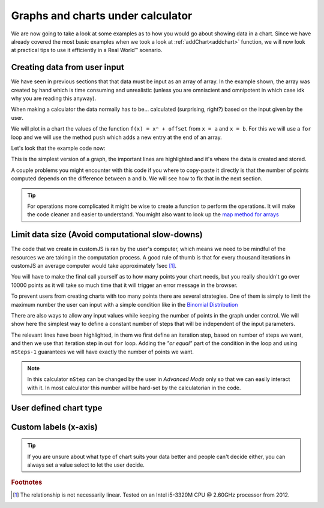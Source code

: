 .. _graphChart:
Graphs and charts under calculator
==================================

We are now going to take a look at some examples as to how you would go about showing data in a chart. Since we have already covered the most basic examples when we took a look at :ref:`addChart<addchart>` function, we will now look at practical tips to use it efficiently in a Real World™ scenario.

Creating data from user input
-----------------------------

We have seen in previous sections that that data must be input as an array of array. In the example shown, the array was created by hand which is time consuming and unrealistic (unless you are omniscient and omnipotent in which case idk why you are reading this anyway). 

When making a calculator the data normally has to be... calculated (surprising, right?) based on the input given by the user.

We will plot in a chart the values of the function ``f(x) = xⁿ + offset`` from ``x = a`` and ``x = b``. For this we will use a ``for`` loop and we will use the method ``push`` which adds a new entry at the end of an array. 

.. seealso::
    We have created a calculator using this code so that you can see the results for yourself. Check it out at `Dynamic Graphs (create data) <https://bb.omnicalculator.com/#/calculators/1967>`__ on BB

Let's look that the example code now:

.. code-block:: javascript
    :linenos:
    :emphasize-lines: 9-13

    'use strict';

    omni.onResult(['a','b','offset','n'],function(ctx){
    var chartData = [],
        n = ctx.getNumberValue('n'),
        a = ctx.getNumberValue('a'),
        b = ctx.getNumberValue('b'),
        offset = ctx.getNumberValue('offset');
    for(var i = a; i <= b; i++){
        chartData.push([mathjs.format(i,2), // x-value
                        mathjs.pow(i, n)+offset // y-value
                        ]);
    }
    ctx.addChart({type: 'line',
                  labels: ['x', 'y1'],
                  data: chartData,
                  title: "Chart",
                  afterVariable: "",
                  alwaysShown: false
                });
    });

This is the simplest version of a graph, the important lines are highlighted and it's where the data is created and stored. 

A couple problems you might encounter with this code if you where to copy-paste it directly is that the number of points computed depends on the difference between ``a`` and ``b``. We will see how to fix that in the next section.

.. tip::
    For operations more complicated it might be wise to create a function to perform the operations. It will make the code cleaner and easier to understand. You might also want to look up the `map method for arrays <https://www.w3schools.com/jsref/jsref_map.asp>`__


Limit data size (Avoid computational slow-downs)
------------------------------------------------

The code that we create in customJS is ran by the user's computer, which means we need to be mindful of the resources we are taking in the computation process. A good rule of thumb is that for every thousand iterations in customJS an average computer would take approximately 1sec [#f1]_. 

You will have to make the final call yourself as to how many points your chart needs, but you really shouldn't go over 10000 points as it will take so much time that it will trigger an error message in the browser. 

To prevent users from creating charts with too many points there are several strategies. One of them is simply to limit the maximum number the user can input with a simple condition like in the `Binomial Distribution <https://bb.omnicalculator.com/#/calculators/461>`__ 

There are also ways to allow any input values while keeping the number of points in the graph under control. We will show here the simplest way to define a constant number of steps that will be independent of the input parameters.

.. seealso::
    We have created a calculator using this code so that you can see the results for yourself. Check it out at `Dynamic Graph (number of points) <https://bb.omnicalculator.com/#/calculators/1968>`__ on BB

.. code-block:: javascript
    :linenos:
    :emphasize-lines:9,10

    'use strict';
    omni.onResult(['a','b','offset','n'],function (ctx){
        var chartData = [],
            n = ctx.getNumberValue('n'),
            a = ctx.getNumberValue('a'),
            b = ctx.getNumberValue('b'),
            offset = ctx.getNumberValue('offset'),
            nSteps = ctx.getNumberValue( 'nSteps'),
            iterStep = mathjs.abs(a-b)/(nSteps-1);
        for(var i = a; i <= b; i += iterStep){
            chartData.push([mathjs.format(i,2), // x-value
                            mathjs.pow(i, n)+offset // y-value
                          ]);
        }
        ctx.addChart({type: 'line', 
                      labels: ['x', 'y1'], 
                      data: chartData,
                      title: "Chart",
                      afterVariable: "",
                      alwaysShown: false 
                    });
    });

The relevant lines have been highlighted, in them we first define an iteration step, based on number of steps we want, and then we use that iteration step in out ``for`` loop. Adding the *"or equal"* part of the condition in the loop and using ``nSteps-1`` guarantees we will have exactly the number of points we want.

.. note:: 
    In this calculator ``nStep`` can be changed by the user in *Advanced Mode* only so that we can easily interact with it. In most calculator this number will be hard-set by the calculatorian in the code.

User defined chart type
-----------------------

.. seealso::
    We have created a calculator using this code so that you can see the results for yourself. Check it out at `Dynamic Graph <https://bb.omnicalculator.com/#/calculators/1953>`__ on BB

Custom labels (x-axis)
----------------------

.. seealso::
    We have created a calculator using this code so that you can see the results for yourself. Check it out at `Dynamic Graph <https://bb.omnicalculator.com/#/calculators/1953>`__ on BB





.. tip::
    If you are unsure about what type of chart suits your data better and people can't decide either, you can always set a value select to let the user decide. 

.. rubric:: Footnotes

.. [#f1] The relationship is not necessarily linear. Tested on an Intel i5-3320M CPU @ 2.60GHz processor from 2012.
